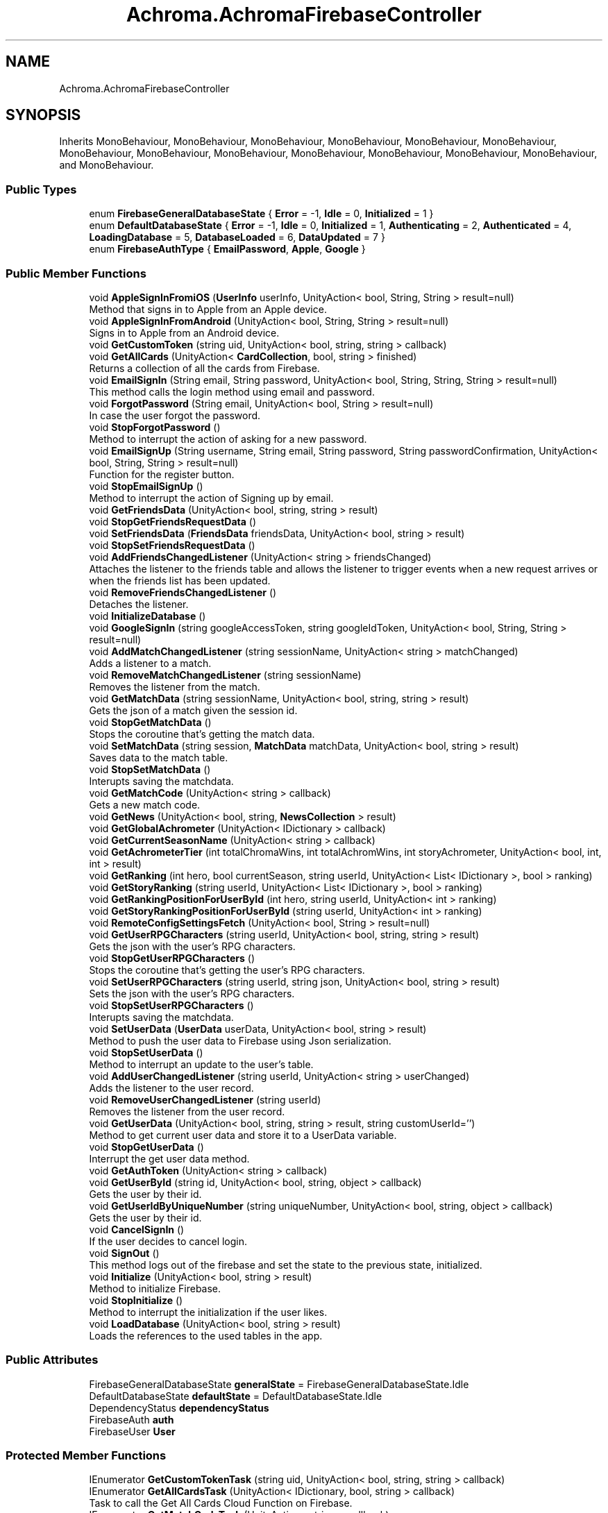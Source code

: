 .TH "Achroma.AchromaFirebaseController" 3 "Achroma Plugin" \" -*- nroff -*-
.ad l
.nh
.SH NAME
Achroma.AchromaFirebaseController
.SH SYNOPSIS
.br
.PP
.PP
Inherits MonoBehaviour, MonoBehaviour, MonoBehaviour, MonoBehaviour, MonoBehaviour, MonoBehaviour, MonoBehaviour, MonoBehaviour, MonoBehaviour, MonoBehaviour, MonoBehaviour, MonoBehaviour, MonoBehaviour, and MonoBehaviour\&.
.SS "Public Types"

.in +1c
.ti -1c
.RI "enum \fBFirebaseGeneralDatabaseState\fP { \fBError\fP = -1, \fBIdle\fP = 0, \fBInitialized\fP = 1 }"
.br
.ti -1c
.RI "enum \fBDefaultDatabaseState\fP { \fBError\fP = -1, \fBIdle\fP = 0, \fBInitialized\fP = 1, \fBAuthenticating\fP = 2, \fBAuthenticated\fP = 4, \fBLoadingDatabase\fP = 5, \fBDatabaseLoaded\fP = 6, \fBDataUpdated\fP = 7 }"
.br
.ti -1c
.RI "enum \fBFirebaseAuthType\fP { \fBEmailPassword\fP, \fBApple\fP, \fBGoogle\fP }"
.br
.in -1c
.SS "Public Member Functions"

.in +1c
.ti -1c
.RI "void \fBAppleSignInFromiOS\fP (\fBUserInfo\fP userInfo, UnityAction< bool, String, String > result=null)"
.br
.RI "Method that signs in to Apple from an Apple device\&. "
.ti -1c
.RI "void \fBAppleSignInFromAndroid\fP (UnityAction< bool, String, String > result=null)"
.br
.RI "Signs in to Apple from an Android device\&. "
.ti -1c
.RI "void \fBGetCustomToken\fP (string uid, UnityAction< bool, string, string > callback)"
.br
.ti -1c
.RI "void \fBGetAllCards\fP (UnityAction< \fBCardCollection\fP, bool, string > finished)"
.br
.RI "Returns a collection of all the cards from Firebase\&. "
.ti -1c
.RI "void \fBEmailSignIn\fP (String email, String password, UnityAction< bool, String, String, String > result=null)"
.br
.RI "This method calls the login method using email and password\&. "
.ti -1c
.RI "void \fBForgotPassword\fP (String email, UnityAction< bool, String > result=null)"
.br
.RI "In case the user forgot the password\&. "
.ti -1c
.RI "void \fBStopForgotPassword\fP ()"
.br
.RI "Method to interrupt the action of asking for a new password\&. "
.ti -1c
.RI "void \fBEmailSignUp\fP (String username, String email, String password, String passwordConfirmation, UnityAction< bool, String, String > result=null)"
.br
.RI "Function for the register button\&. "
.ti -1c
.RI "void \fBStopEmailSignUp\fP ()"
.br
.RI "Method to interrupt the action of Signing up by email\&. "
.ti -1c
.RI "void \fBGetFriendsData\fP (UnityAction< bool, string, string > result)"
.br
.ti -1c
.RI "void \fBStopGetFriendsRequestData\fP ()"
.br
.ti -1c
.RI "void \fBSetFriendsData\fP (\fBFriendsData\fP friendsData, UnityAction< bool, string > result)"
.br
.ti -1c
.RI "void \fBStopSetFriendsRequestData\fP ()"
.br
.ti -1c
.RI "void \fBAddFriendsChangedListener\fP (UnityAction< string > friendsChanged)"
.br
.RI "Attaches the listener to the friends table and allows the listener to trigger events when a new request arrives or when the friends list has been updated\&. "
.ti -1c
.RI "void \fBRemoveFriendsChangedListener\fP ()"
.br
.RI "Detaches the listener\&. "
.ti -1c
.RI "void \fBInitializeDatabase\fP ()"
.br
.ti -1c
.RI "void \fBGoogleSignIn\fP (string googleAccessToken, string googleIdToken, UnityAction< bool, String, String > result=null)"
.br
.ti -1c
.RI "void \fBAddMatchChangedListener\fP (string sessionName, UnityAction< string > matchChanged)"
.br
.RI "Adds a listener to a match\&. "
.ti -1c
.RI "void \fBRemoveMatchChangedListener\fP (string sessionName)"
.br
.RI "Removes the listener from the match\&. "
.ti -1c
.RI "void \fBGetMatchData\fP (string sessionName, UnityAction< bool, string, string > result)"
.br
.RI "Gets the json of a match given the session id\&. "
.ti -1c
.RI "void \fBStopGetMatchData\fP ()"
.br
.RI "Stops the coroutine that's getting the match data\&. "
.ti -1c
.RI "void \fBSetMatchData\fP (string session, \fBMatchData\fP matchData, UnityAction< bool, string > result)"
.br
.RI "Saves data to the match table\&. "
.ti -1c
.RI "void \fBStopSetMatchData\fP ()"
.br
.RI "Interupts saving the matchdata\&. "
.ti -1c
.RI "void \fBGetMatchCode\fP (UnityAction< string > callback)"
.br
.RI "Gets a new match code\&. "
.ti -1c
.RI "void \fBGetNews\fP (UnityAction< bool, string, \fBNewsCollection\fP > result)"
.br
.ti -1c
.RI "void \fBGetGlobalAchrometer\fP (UnityAction< IDictionary > callback)"
.br
.ti -1c
.RI "void \fBGetCurrentSeasonName\fP (UnityAction< string > callback)"
.br
.ti -1c
.RI "void \fBGetAchrometerTier\fP (int totalChromaWins, int totalAchromWins, int storyAchrometer, UnityAction< bool, int, int > result)"
.br
.ti -1c
.RI "void \fBGetRanking\fP (int hero, bool currentSeason, string userId, UnityAction< List< IDictionary >, bool > ranking)"
.br
.ti -1c
.RI "void \fBGetStoryRanking\fP (string userId, UnityAction< List< IDictionary >, bool > ranking)"
.br
.ti -1c
.RI "void \fBGetRankingPositionForUserById\fP (int hero, string userId, UnityAction< int > ranking)"
.br
.ti -1c
.RI "void \fBGetStoryRankingPositionForUserById\fP (string userId, UnityAction< int > ranking)"
.br
.ti -1c
.RI "void \fBRemoteConfigSettingsFetch\fP (UnityAction< bool, String > result=null)"
.br
.ti -1c
.RI "void \fBGetUserRPGCharacters\fP (string userId, UnityAction< bool, string, string > result)"
.br
.RI "Gets the json with the user's RPG characters\&. "
.ti -1c
.RI "void \fBStopGetUserRPGCharacters\fP ()"
.br
.RI "Stops the coroutine that's getting the user's RPG characters\&. "
.ti -1c
.RI "void \fBSetUserRPGCharacters\fP (string userId, string json, UnityAction< bool, string > result)"
.br
.RI "Sets the json with the user's RPG characters\&. "
.ti -1c
.RI "void \fBStopSetUserRPGCharacters\fP ()"
.br
.RI "Interupts saving the matchdata\&. "
.ti -1c
.RI "void \fBSetUserData\fP (\fBUserData\fP userData, UnityAction< bool, string > result)"
.br
.RI "Method to push the user data to Firebase using Json serialization\&. "
.ti -1c
.RI "void \fBStopSetUserData\fP ()"
.br
.RI "Method to interrupt an update to the user's table\&. "
.ti -1c
.RI "void \fBAddUserChangedListener\fP (string userId, UnityAction< string > userChanged)"
.br
.RI "Adds the listener to the user record\&. "
.ti -1c
.RI "void \fBRemoveUserChangedListener\fP (string userId)"
.br
.RI "Removes the listener from the user record\&. "
.ti -1c
.RI "void \fBGetUserData\fP (UnityAction< bool, string, string > result, string customUserId='')"
.br
.RI "Method to get current user data and store it to a UserData variable\&. "
.ti -1c
.RI "void \fBStopGetUserData\fP ()"
.br
.RI "Interrupt the get user data method\&. "
.ti -1c
.RI "void \fBGetAuthToken\fP (UnityAction< string > callback)"
.br
.ti -1c
.RI "void \fBGetUserById\fP (string id, UnityAction< bool, string, object > callback)"
.br
.RI "Gets the user by their id\&. "
.ti -1c
.RI "void \fBGetUserIdByUniqueNumber\fP (string uniqueNumber, UnityAction< bool, string, object > callback)"
.br
.RI "Gets the user by their id\&. "
.ti -1c
.RI "void \fBCancelSignIn\fP ()"
.br
.RI "If the user decides to cancel login\&. "
.ti -1c
.RI "void \fBSignOut\fP ()"
.br
.RI "This method logs out of the firebase and set the state to the previous state, initialized\&. "
.ti -1c
.RI "void \fBInitialize\fP (UnityAction< bool, string > result)"
.br
.RI "Method to initialize Firebase\&. "
.ti -1c
.RI "void \fBStopInitialize\fP ()"
.br
.RI "Method to interrupt the initialization if the user likes\&. "
.ti -1c
.RI "void \fBLoadDatabase\fP (UnityAction< bool, string > result)"
.br
.RI "Loads the references to the used tables in the app\&. "
.in -1c
.SS "Public Attributes"

.in +1c
.ti -1c
.RI "FirebaseGeneralDatabaseState \fBgeneralState\fP = FirebaseGeneralDatabaseState\&.Idle"
.br
.ti -1c
.RI "DefaultDatabaseState \fBdefaultState\fP = DefaultDatabaseState\&.Idle"
.br
.ti -1c
.RI "DependencyStatus \fBdependencyStatus\fP"
.br
.ti -1c
.RI "FirebaseAuth \fBauth\fP"
.br
.ti -1c
.RI "FirebaseUser \fBUser\fP"
.br
.in -1c
.SS "Protected Member Functions"

.in +1c
.ti -1c
.RI "IEnumerator \fBGetCustomTokenTask\fP (string uid, UnityAction< bool, string, string > callback)"
.br
.ti -1c
.RI "IEnumerator \fBGetAllCardsTask\fP (UnityAction< IDictionary, bool, string > callback)"
.br
.RI "Task to call the Get All Cards Cloud Function on Firebase\&. "
.ti -1c
.RI "IEnumerator \fBGetMatchCodeTask\fP (UnityAction< string > callback)"
.br
.RI "Gets a new match code\&. "
.ti -1c
.RI "IEnumerator \fBGetGlobalAchrometerTask\fP (UnityAction< IDictionary > callback)"
.br
.ti -1c
.RI "IEnumerator \fBGetCurrentSeasonNameTask\fP (UnityAction< string > callback)"
.br
.ti -1c
.RI "IEnumerator \fBGetAchrometerTierTask\fP (int totalChromaWins, int totalAchromWins, int storyAchrometer, UnityAction< bool, int, int > callback)"
.br
.ti -1c
.RI "IEnumerator \fBGetRankingTask\fP (int hero, bool currentSeason, UnityAction< IDictionary, bool > callback)"
.br
.ti -1c
.RI "IEnumerator \fBGetStoryRankingTask\fP (string userId, UnityAction< IDictionary, bool > callback)"
.br
.ti -1c
.RI "IEnumerator \fBGetRankingPositionForUserByIdTask\fP (int hero, string user, UnityAction< IDictionary > callback)"
.br
.ti -1c
.RI "IEnumerator \fBGetStoryRankingPositionForUserByIdTask\fP (string userId, UnityAction< IDictionary > callback)"
.br
.ti -1c
.RI "IEnumerator \fBGetRankingForUserFriendsTask\fP (int hero, bool currentSeason, string userId, UnityAction< IDictionary, bool > callback)"
.br
.ti -1c
.RI "IEnumerator \fBGetUserByIdTask\fP (string id, UnityAction< bool, string, object > callback)"
.br
.RI "Gets the user by their id\&. "
.ti -1c
.RI "IEnumerator \fBGetUserIdByUniqueNumberTask\fP (string uniqueNumber, UnityAction< bool, string, object > callback)"
.br
.RI "Gets the user by their id\&. "
.in -1c
.SS "Protected Attributes"

.in +1c
.ti -1c
.RI "DatabaseReference \fBnewsDataReference\fP"
.br
.ti -1c
.RI "DatabaseReference \fBuserDataReference\fP"
.br
.ti -1c
.RI "DatabaseReference \fBmatchesReference\fP"
.br
.ti -1c
.RI "DatabaseReference \fBrpgReference\fP"
.br
.ti -1c
.RI "DatabaseReference \fBfriendsReference\fP"
.br
.in -1c
.SS "Properties"

.in +1c
.ti -1c
.RI "FirebaseGeneralDatabaseState \fBGeneralState\fP\fC [get, set]\fP"
.br
.ti -1c
.RI "static bool \fBGeneralDatabaseIsLoaded\fP\fC [get]\fP"
.br
.ti -1c
.RI "DefaultDatabaseState \fBDefaultState\fP\fC [get, set]\fP"
.br
.ti -1c
.RI "static \fBAchromaFirebaseController\fP \fBInstance\fP\fC [get]\fP"
.br
.in -1c
.SH "Member Function Documentation"
.PP 
.SS "void Achroma\&.AchromaFirebaseController\&.AddMatchChangedListener (string sessionName, UnityAction< string > matchChanged)"

.PP
Adds a listener to a match\&. 
.PP
\fBParameters\fP
.RS 4
\fIsessionName\fP session id of the match to be watched
.br
\fImatchChanged\fP callback with the json of the match
.RE
.PP

.SS "void Achroma\&.AchromaFirebaseController\&.AddUserChangedListener (string userId, UnityAction< string > userChanged)"

.PP
Adds the listener to the user record\&. 
.PP
\fBParameters\fP
.RS 4
\fIuserId\fP 
.br
\fIuserChanged\fP 
.RE
.PP

.SS "void Achroma\&.AchromaFirebaseController\&.AppleSignInFromAndroid (UnityAction< bool, String, String > result = \fCnull\fP)"

.PP
Signs in to Apple from an Android device\&. 
.PP
\fBParameters\fP
.RS 4
\fIresult\fP Returns a success flag, an error message (if any) and the user id (in case of success)
.RE
.PP
\fBReturns\fP
.RS 4
.RE
.PP

.SS "void Achroma\&.AchromaFirebaseController\&.AppleSignInFromiOS (\fBUserInfo\fP userInfo, UnityAction< bool, String, String > result = \fCnull\fP)"

.PP
Method that signs in to Apple from an Apple device\&. 
.PP
\fBParameters\fP
.RS 4
\fIuserInfo\fP credential data collected previously from GetCredential
.br
\fIresult\fP Resul with bool flag, message (if any error) and user id (if successful) 
.RE
.PP

.SS "void Achroma\&.AchromaFirebaseController\&.EmailSignIn (String email, String password, UnityAction< bool, String, String, String > result = \fCnull\fP)"

.PP
This method calls the login method using email and password\&. 
.PP
\fBParameters\fP
.RS 4
\fIemail\fP User's email
.br
\fIpassword\fP User's password
.br
\fIresult\fP callback function that returns: success, field name (when an error occurs, it returns which field was wrong), message (the error message) and user (user id from Firebase)
.RE
.PP

.SS "void Achroma\&.AchromaFirebaseController\&.EmailSignUp (String username, String email, String password, String passwordConfirmation, UnityAction< bool, String, String > result = \fCnull\fP)"

.PP
Function for the register button\&. 
.PP
\fBParameters\fP
.RS 4
\fIusername\fP the user name (nick name)
.br
\fIemail\fP e-mail address
.br
\fIpassword\fP password
.br
\fIpasswordConfirmation\fP password confirmation
.br
\fIresult\fP callback function, returns success flag, field name (in case of error) and error message (if any)
.RE
.PP

.SS "void Achroma\&.AchromaFirebaseController\&.ForgotPassword (String email, UnityAction< bool, String > result = \fCnull\fP)"

.PP
In case the user forgot the password\&. 
.PP
\fBParameters\fP
.RS 4
\fIemail\fP User's email
.br
\fIresult\fP callback function that returns: success, message (the error message)
.RE
.PP

.SS "void Achroma\&.AchromaFirebaseController\&.GetAllCards (UnityAction< \fBCardCollection\fP, bool, string > finished)"

.PP
Returns a collection of all the cards from Firebase\&. 
.PP
\fBParameters\fP
.RS 4
\fIfinished\fP Returns a dictionary with the result of function, a success flag and an error message (if any)
.RE
.PP
\fBReturns\fP
.RS 4
.RE
.PP

.SS "IEnumerator Achroma\&.AchromaFirebaseController\&.GetAllCardsTask (UnityAction< IDictionary, bool, string > callback)\fC [protected]\fP"

.PP
Task to call the Get All Cards Cloud Function on Firebase\&. 
.PP
\fBParameters\fP
.RS 4
\fIcallback\fP Returns a dictionary with the result of function, a success flag and an error message (if any)
.RE
.PP
\fBReturns\fP
.RS 4
.RE
.PP

.SS "void Achroma\&.AchromaFirebaseController\&.GetMatchCode (UnityAction< string > callback)"

.PP
Gets a new match code\&. 
.PP
\fBParameters\fP
.RS 4
\fIcallback\fP success/failure response
.RE
.PP

.SS "IEnumerator Achroma\&.AchromaFirebaseController\&.GetMatchCodeTask (UnityAction< string > callback)\fC [protected]\fP"

.PP
Gets a new match code\&. 
.PP
\fBParameters\fP
.RS 4
\fIcallback\fP success/failure response
.RE
.PP

.SS "void Achroma\&.AchromaFirebaseController\&.GetMatchData (string sessionName, UnityAction< bool, string, string > result)"

.PP
Gets the json of a match given the session id\&. 
.PP
\fBParameters\fP
.RS 4
\fIsessionName\fP session id
.br
\fIresult\fP success/failure feedback
.RE
.PP

.SS "void Achroma\&.AchromaFirebaseController\&.GetUserById (string id, UnityAction< bool, string, object > callback)"

.PP
Gets the user by their id\&. 
.PP
\fBParameters\fP
.RS 4
\fIid\fP User id
.br
\fIcallback\fP Success/Failure feedback
.RE
.PP

.SS "IEnumerator Achroma\&.AchromaFirebaseController\&.GetUserByIdTask (string id, UnityAction< bool, string, object > callback)\fC [protected]\fP"

.PP
Gets the user by their id\&. 
.PP
\fBParameters\fP
.RS 4
\fIid\fP User id
.br
\fIcallback\fP Success/Failure feedback
.RE
.PP
\fBReturns\fP
.RS 4
.RE
.PP

.SS "void Achroma\&.AchromaFirebaseController\&.GetUserData (UnityAction< bool, string, string > result, string customUserId = \fC''\fP)"

.PP
Method to get current user data and store it to a UserData variable\&. 
.PP
\fBParameters\fP
.RS 4
\fIresult\fP callback that returns success flag, message and the json file with the user data
.br
\fIcustomUserId\fP This is just for testing using a custom user id
.RE
.PP
\fBReturns\fP
.RS 4
.RE
.PP

.SS "void Achroma\&.AchromaFirebaseController\&.GetUserIdByUniqueNumber (string uniqueNumber, UnityAction< bool, string, object > callback)"

.PP
Gets the user by their id\&. 
.PP
\fBParameters\fP
.RS 4
\fIid\fP User id
.br
\fIcallback\fP Success/Failure feedback
.RE
.PP

.SS "IEnumerator Achroma\&.AchromaFirebaseController\&.GetUserIdByUniqueNumberTask (string uniqueNumber, UnityAction< bool, string, object > callback)\fC [protected]\fP"

.PP
Gets the user by their id\&. 
.PP
\fBParameters\fP
.RS 4
\fIid\fP User id
.br
\fIcallback\fP Success/Failure feedback
.RE
.PP
\fBReturns\fP
.RS 4
.RE
.PP

.SS "void Achroma\&.AchromaFirebaseController\&.GetUserRPGCharacters (string userId, UnityAction< bool, string, string > result)"

.PP
Gets the json with the user's RPG characters\&. 
.PP
\fBParameters\fP
.RS 4
\fIuserId\fP The user/param> 
.PP
\fBParameters\fP
.RS 4
\fIresult\fP success/failure feedback
.RE
.PP
.RE
.PP

.SS "void Achroma\&.AchromaFirebaseController\&.Initialize (UnityAction< bool, string > result)"

.PP
Method to initialize Firebase\&. 
.PP
\fBParameters\fP
.RS 4
\fIresult\fP Returns the success or failure with a message
.RE
.PP
\fBReturns\fP
.RS 4
.RE
.PP

.SS "void Achroma\&.AchromaFirebaseController\&.LoadDatabase (UnityAction< bool, string > result)"

.PP
Loads the references to the used tables in the app\&. 
.PP
\fBParameters\fP
.RS 4
\fIresult\fP Returns success flag and message describing error, if any
.RE
.PP

.SS "void Achroma\&.AchromaFirebaseController\&.RemoveMatchChangedListener (string sessionName)"

.PP
Removes the listener from the match\&. 
.PP
\fBParameters\fP
.RS 4
\fIsessionName\fP 
.RE
.PP

.SS "void Achroma\&.AchromaFirebaseController\&.RemoveUserChangedListener (string userId)"

.PP
Removes the listener from the user record\&. 
.PP
\fBParameters\fP
.RS 4
\fIuserId\fP 
.RE
.PP

.SS "void Achroma\&.AchromaFirebaseController\&.SetMatchData (string session, \fBMatchData\fP matchData, UnityAction< bool, string > result)"

.PP
Saves data to the match table\&. 
.PP
\fBParameters\fP
.RS 4
\fIsession\fP Session id 
.br
\fImatchData\fP The Match Data object
.br
\fIresult\fP success/failure feedback
.RE
.PP

.SS "void Achroma\&.AchromaFirebaseController\&.SetUserData (\fBUserData\fP userData, UnityAction< bool, string > result)"

.PP
Method to push the user data to Firebase using Json serialization\&. 
.PP
\fBParameters\fP
.RS 4
\fIuserData\fP 
.br
\fIresult\fP 
.RE
.PP
\fBReturns\fP
.RS 4
.RE
.PP

.SS "void Achroma\&.AchromaFirebaseController\&.SetUserRPGCharacters (string userId, string json, UnityAction< bool, string > result)"

.PP
Sets the json with the user's RPG characters\&. 
.PP
\fBParameters\fP
.RS 4
\fIuserId\fP The user/param> 
.PP
\fBParameters\fP
.RS 4
\fIresult\fP success/failure feedback
.RE
.PP
.RE
.PP


.SH "Author"
.PP 
Generated automatically by Doxygen for Achroma Plugin from the source code\&.

